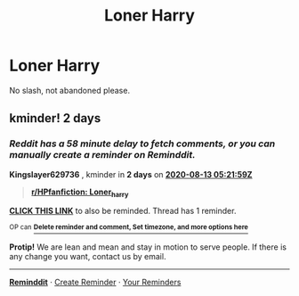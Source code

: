 #+TITLE: Loner Harry

* Loner Harry
:PROPERTIES:
:Author: fifty-fives
:Score: 5
:DateUnix: 1591648646.0
:DateShort: 2020-Jun-09
:FlairText: Request
:END:
No slash, not abandoned please.


** kminder! 2 days
:PROPERTIES:
:Author: Kingslayer629736
:Score: 1
:DateUnix: 1597123319.0
:DateShort: 2020-Aug-11
:END:

*** /Reddit has a 58 minute delay to fetch comments, or you can manually create a reminder on Reminddit./

*Kingslayer629736* , kminder in *2 days* on [[https://www.reminddit.com/time?dt=2020-08-13%2005:21:59Z&reminder_id=ad360e8b89614909870a85dbd916a1e1&subreddit=HPfanfiction][*2020-08-13 05:21:59Z*]]

#+begin_quote
  [[/r/HPfanfiction/comments/gz7i5h/loner_harry/g12o94o/?context=3][*r/HPfanfiction: Loner_harry*]]
#+end_quote

[[https://reddit.com/message/compose/?to=remindditbot&subject=Reminder%20from%20Link&message=your_message%0Akminder%202020-08-13T05%3A21%3A59%0A%0A%0A%0A---Server%20settings%20below.%20Do%20not%20change---%0A%0Apermalink%21%20%2Fr%2FHPfanfiction%2Fcomments%2Fgz7i5h%2Floner_harry%2Fg12o94o%2F][*CLICK THIS LINK*]] to also be reminded. Thread has 1 reminder.

^{OP can} [[https://www.reminddit.com/time?dt=2020-08-13%2005:21:59Z&reminder_id=ad360e8b89614909870a85dbd916a1e1&subreddit=HPfanfiction][^{*Delete reminder and comment, Set timezone, and more options here*}]]

*Protip!* We are lean and mean and stay in motion to serve people. If there is any change you want, contact us by email.

--------------

[[https://www.reminddit.com][*Reminddit*]] · [[https://reddit.com/message/compose/?to=remindditbot&subject=Reminder&message=your_message%0A%0Akminder%20time_or_time_from_now][Create Reminder]] · [[https://reddit.com/message/compose/?to=remindditbot&subject=List%20Of%20Reminders&message=listReminders%21][Your Reminders]]
:PROPERTIES:
:Author: remindditbot
:Score: 1
:DateUnix: 1597126818.0
:DateShort: 2020-Aug-11
:END:
